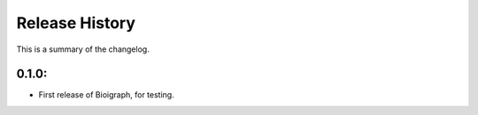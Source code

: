 Release History
------------------
This is a summary of the changelog. 

0.1.0: 
+++++++++++ 
* First release of Bioigraph, for testing.